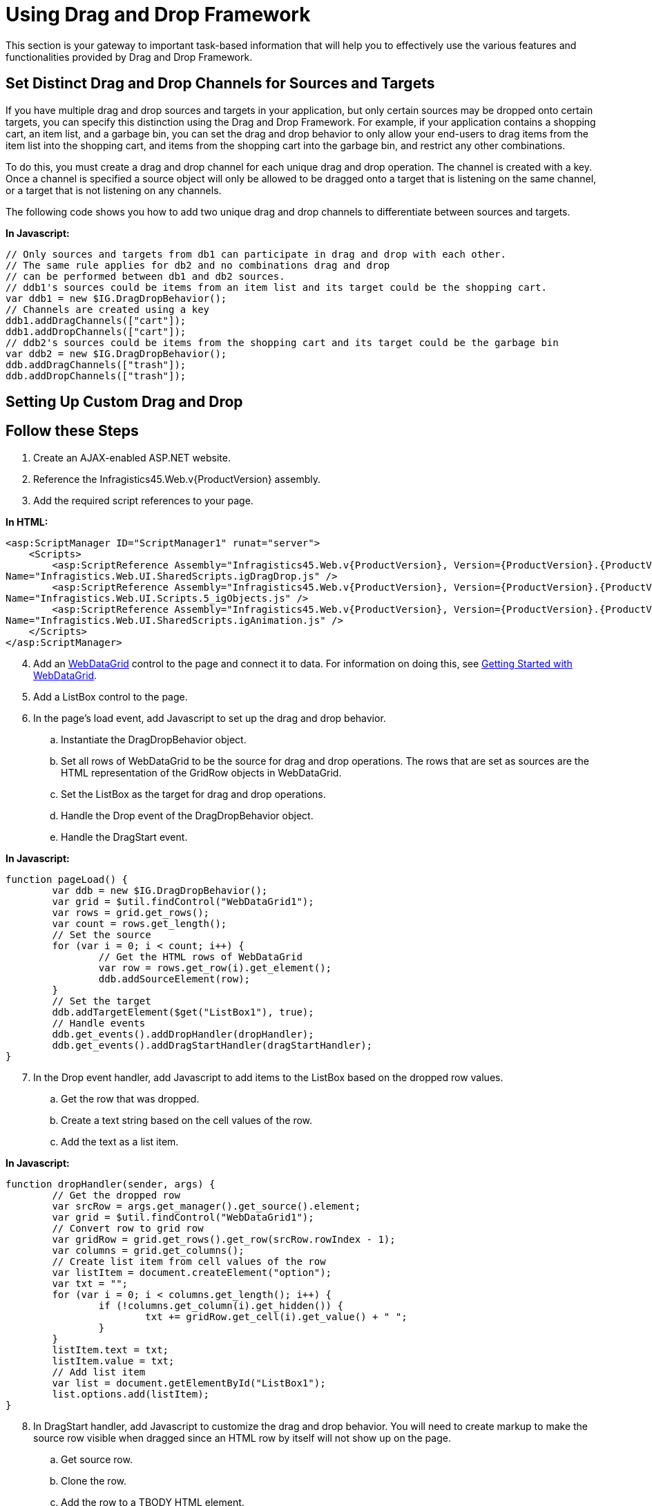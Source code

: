﻿////
|metadata|
{
    "name": "draganddropframework-using-drag-and-drop-framework",
    "controlName": ["WebDragandDropFramework"],
    "tags": ["Extending","How Do I","Patterns and Practices"],
    "guid": "{7F38DFE5-F4C9-4803-AA45-FBD3E62E4083}",
    "buildFlags": [],
    "createdOn": "0001-01-01T00:00:00Z"
}
|metadata|
////

= Using Drag and Drop Framework

This section is your gateway to important task-based information that will help you to effectively use the various features and functionalities provided by Drag and Drop Framework.

== Set Distinct Drag and Drop Channels for Sources and Targets

If you have multiple drag and drop sources and targets in your application, but only certain sources may be dropped onto certain targets, you can specify this distinction using the Drag and Drop Framework. For example, if your application contains a shopping cart, an item list, and a garbage bin, you can set the drag and drop behavior to only allow your end-users to drag items from the item list into the shopping cart, and items from the shopping cart into the garbage bin, and restrict any other combinations.

To do this, you must create a drag and drop channel for each unique drag and drop operation. The channel is created with a key. Once a channel is specified a source object will only be allowed to be dragged onto a target that is listening on the same channel, or a target that is not listening on any channels.

The following code shows you how to add two unique drag and drop channels to differentiate between sources and targets.

*In Javascript:*

----
// Only sources and targets from db1 can participate in drag and drop with each other. 
// The same rule applies for db2 and no combinations drag and drop 
// can be performed between db1 and db2 sources.
// ddb1's sources could be items from an item list and its target could be the shopping cart.
var ddb1 = new $IG.DragDropBehavior();
// Channels are created using a key
ddb1.addDragChannels(["cart"]);
ddb1.addDropChannels(["cart"]);
// ddb2's sources could be items from the shopping cart and its target could be the garbage bin
var ddb2 = new $IG.DragDropBehavior();
ddb.addDragChannels(["trash"]);
ddb.addDropChannels(["trash"]);
----

== Setting Up Custom Drag and Drop

== Follow these Steps

[start=1]
. Create an AJAX-enabled ASP.NET website.
[start=2]
. Reference the Infragistics45.Web.v{ProductVersion} assembly.
[start=3]
. Add the required script references to your page.

*In HTML:*

----
<asp:ScriptManager ID="ScriptManager1" runat="server">
    <Scripts>
        <asp:ScriptReference Assembly="Infragistics45.Web.v{ProductVersion}, Version={ProductVersion}.{ProductVersionFull}.1000, Culture=neutral, PublicKeyToken=7dd5c3163f2cd0cb"  
Name="Infragistics.Web.UI.SharedScripts.igDragDrop.js" />
        <asp:ScriptReference Assembly="Infragistics45.Web.v{ProductVersion}, Version={ProductVersion}.{ProductVersionFull}.1000, Culture=neutral, PublicKeyToken=7dd5c3163f2cd0cb" 
Name="Infragistics.Web.UI.Scripts.5_igObjects.js" />
        <asp:ScriptReference Assembly="Infragistics45.Web.v{ProductVersion}, Version={ProductVersion}.{ProductVersionFull}.1000, Culture=neutral, PublicKeyToken=7dd5c3163f2cd0cb" 
Name="Infragistics.Web.UI.SharedScripts.igAnimation.js" />
    </Scripts>
</asp:ScriptManager>
----

[start=4]
. Add an link:infragistics4.web.v{ProductVersion}~infragistics.web.ui.gridcontrols.webdatagrid.html[WebDataGrid] control to the page and connect it to data. For information on doing this, see link:webdatagrid-getting-started-with-webdatagrid.html[Getting Started with WebDataGrid].
[start=5]
. Add a ListBox control to the page.
[start=6]
. In the page's load event, add Javascript to set up the drag and drop behavior.

.. Instantiate the DragDropBehavior object.
.. Set all rows of WebDataGrid to be the source for drag and drop operations. The rows that are set as sources are the HTML representation of the GridRow objects in WebDataGrid.
.. Set the ListBox as the target for drag and drop operations.
.. Handle the Drop event of the DragDropBehavior object.
.. Handle the DragStart event.

*In Javascript:*

----
function pageLoad() {
        var ddb = new $IG.DragDropBehavior();
        var grid = $util.findControl("WebDataGrid1");
        var rows = grid.get_rows();
        var count = rows.get_length();
        // Set the source
        for (var i = 0; i < count; i++) {
                // Get the HTML rows of WebDataGrid
                var row = rows.get_row(i).get_element();
                ddb.addSourceElement(row);
        }
        // Set the target
        ddb.addTargetElement($get("ListBox1"), true);
        // Handle events
        ddb.get_events().addDropHandler(dropHandler);
        ddb.get_events().addDragStartHandler(dragStartHandler);
}
----

[start=7]
. In the Drop event handler, add Javascript to add items to the ListBox based on the dropped row values.

.. Get the row that was dropped.
.. Create a text string based on the cell values of the row.
.. Add the text as a list item.

*In Javascript:*

----
function dropHandler(sender, args) {
        // Get the dropped row
        var srcRow = args.get_manager().get_source().element;
        var grid = $util.findControl("WebDataGrid1");
        // Convert row to grid row
        var gridRow = grid.get_rows().get_row(srcRow.rowIndex - 1);
        var columns = grid.get_columns();
        // Create list item from cell values of the row
        var listItem = document.createElement("option");
        var txt = "";
        for (var i = 0; i < columns.get_length(); i++) {
                if (!columns.get_column(i).get_hidden()) {
                        txt += gridRow.get_cell(i).get_value() + " ";
                }
        }
        listItem.text = txt;
        listItem.value = txt;
        // Add list item
        var list = document.getElementById("ListBox1");
        list.options.add(listItem);
}
----

[start=8]
. In DragStart handler, add Javascript to customize the drag and drop behavior. You will need to create markup to make the source row visible when dragged since an HTML row by itself will not show up on the page.

.. Get source row.
.. Clone the row.
.. Add the row to a TBODY HTML element.
.. Add the TBODY element to an HTML table.
.. Set the markup to be the HTML table.
.. Set the opacity on the markup.

*In Javascript:*

----
function dragStartHandler(sender, args) {
        // Get the DragDropBehavior object
        var ddb = sender;
        var grid = $util.findControl("WebDataGrid1");
        var rows = grid.get_rows();
        // Get source row
        var srcRow = args.get_manager().get_source().element;
        // Clone the row
        var clonedRow = srcRow.cloneNode(true);
        clonedRow.className = "";
        // Create a table to put the row in
        var table = document.createElement("table");
        table.id = "row_table";
        table.cellSpacing = 0;
        table.className = "row_table";
        // Get the correct dimensions for the table from a grid row
        table.style.width = rows.getRow(0).Element.clientWidth;
        table.style.height = rows.getRow(0).Element.clientHeight;
        // Create a body for the table
        var tbody = document.createElement("tbody");
        // Add the row by appending the row to the body and the body to the table
        table.appendChild(tbody);
        tbody.appendChild(clonedRow);
        // Set the table as the HTML markup to use when the row is being dragged
        ddb.set_dragMarkup(table);
        ddb.set_dragMarkupOpacity(60);
}
----

[start=9]
. Add CSS styles to make the HTML markup look like its grid row counterpart.

*In CSS:*

----
.row_table
{
        border-right: solid 1px silver;
}
.row_table TBODY TR TD
{
        border: solid 1px silver; border-right: none; color: black;
}
.row_table TBODY TR TH
{
        display: none;
}
----

[start=10]
. Run the application. You can drag and drop WebDataGrid's rows into the ListBox displaying the rows' information.

image::images/DragandDropFramework_Setting_up_Custom_Drag_and_Drop_01.png[]